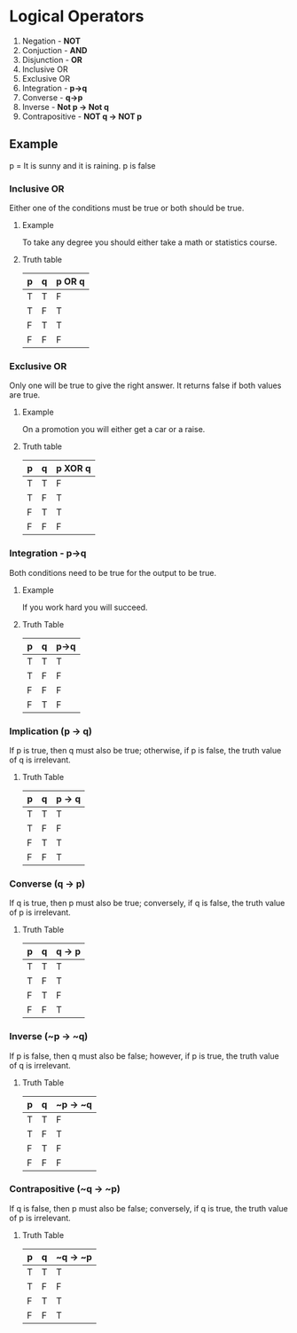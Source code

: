 * Logical Operators
1. Negation - *NOT*
2. Conjuction - *AND*
3. Disjunction - *OR*
4. Inclusive OR
5. Exclusive OR
6. Integration - *p->q*
7. Converse - *q->p*
8. Inverse - *Not p -> Not q*
9. Contrapositive - *NOT q -> NOT p*
** Example
p = It is sunny and it is raining.
p is false
*** Inclusive OR
Either one of the conditions must be true or both should be true.
**** Example
To take any degree you should either take a math or statistics course.
**** Truth table
| p | q | p OR q |
|---|---|--------|
| T | T | F      |
| T | F | T      |
| F | T | T      |
| F | F | F      |
*** Exclusive OR
Only one will be true to give the right answer. It returns false if both values are true.
**** Example
On a promotion you will either get a car or a raise.

**** Truth table
| p | q | p XOR q |
|---|---|---------|
| T | T | F       |
| T | F | T       |
| F | T | T       |
| F | F | F       |

*** Integration - p->q
Both conditions need to be true for the output to be true.
**** Example
If you work hard you will succeed.

**** Truth Table
| p | q | p->q |
|---|---|------|
| T | T | T    |
| T | F | F    |
| F | F | F    |
| F | T | F    |

*** Implication (p -> q)
If p is true, then q must also be true; otherwise, if p is false, the truth value of q is irrelevant.
**** Truth Table
| p | q | p -> q |
|---|---|--------|
| T | T | T      |
| T | F | F      |
| F | T | T      |
| F | F | T      |

*** Converse (q -> p)
If q is true, then p must also be true; conversely, if q is false, the truth value of p is irrelevant.
**** Truth Table
| p | q | q -> p |
|---|---|--------|
| T | T | T      |
| T | F | T      |
| F | T | F      |
| F | F | T      |

*** Inverse (~p -> ~q)
If p is false, then q must also be false; however, if p is true, the truth value of q is irrelevant.
**** Truth Table
| p | q | ~p -> ~q |
|---|---|----------|
| T | T | F        |
| T | F | T        |
| F | T | F        |
| F | F | F        |

*** Contrapositive (~q -> ~p)
If q is false, then p must also be false; conversely, if q is true, the truth value of p is irrelevant.
**** Truth Table
| p | q | ~q -> ~p |
|---|---|----------|
| T | T | T        |
| T | F | F        |
| F | T | T        |
| F | F | T        |
